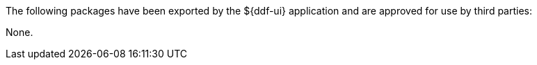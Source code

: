 :title: ${ddf-ui} Whitelist
:type: appendix
:parent: Application Whitelists
:children: none
:status: published
:order: 07
:summary: ${ddf-ui} whitelist.

The following packages have been exported by the ${ddf-ui} application and are approved for use by third parties:

None.
